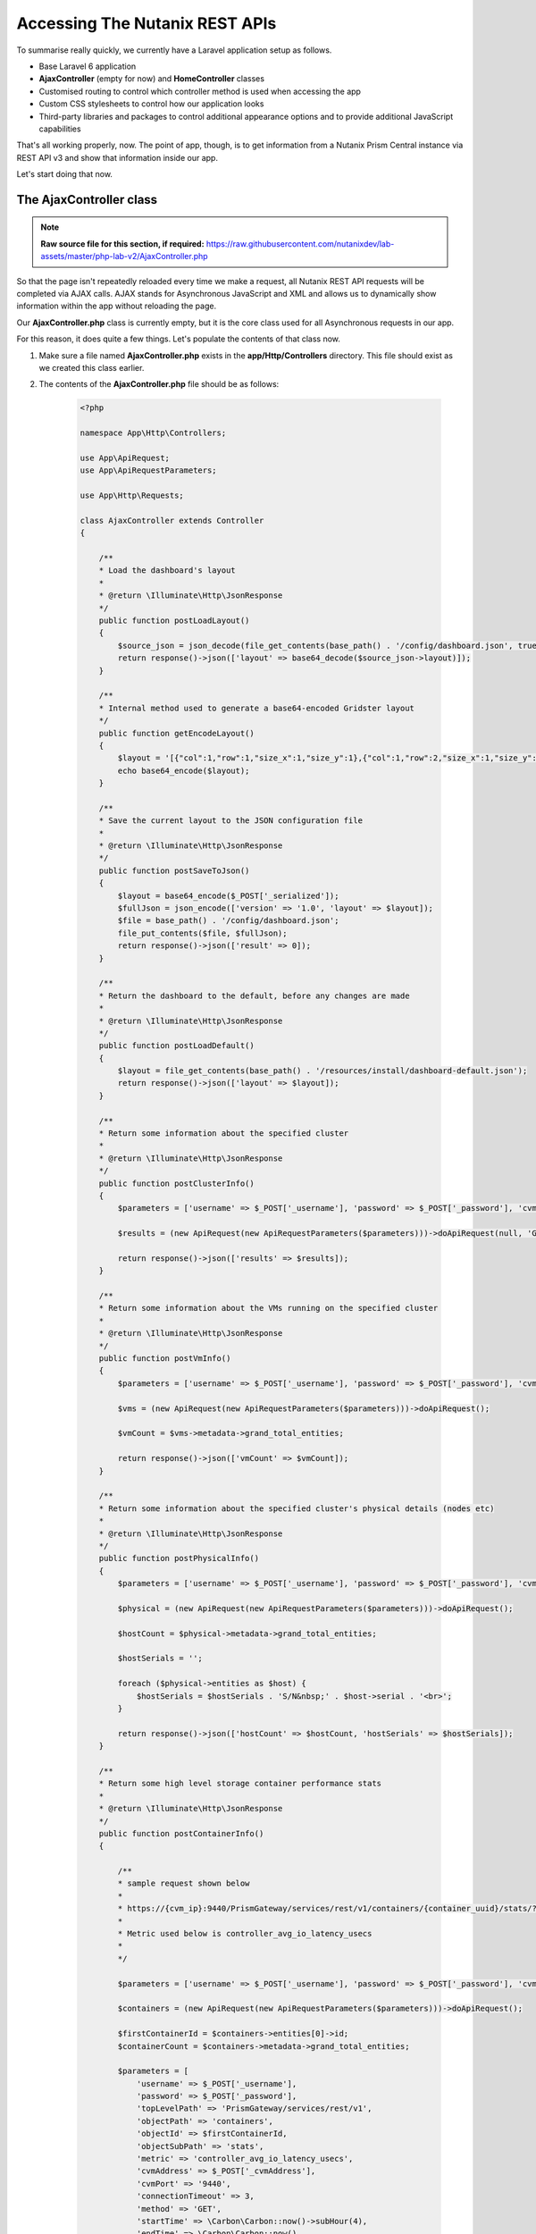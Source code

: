 Accessing The Nutanix REST APIs
###############################

To summarise really quickly, we currently have a Laravel application setup as follows.

- Base Laravel 6 application
- **AjaxController** (empty for now) and **HomeController** classes
- Customised routing to control which controller method is used when accessing the app
- Custom CSS stylesheets to control how our application looks
- Third-party libraries and packages to control additional appearance options and to provide additional JavaScript capabilities

That's all working properly, now.  The point of app, though, is to get information from a Nutanix Prism Central instance via REST API v3 and show that information inside our app.

Let's start doing that now.

The AjaxController class
........................

.. note::

   **Raw source file for this section, if required:** https://raw.githubusercontent.com/nutanixdev/lab-assets/master/php-lab-v2/AjaxController.php

So that the page isn't repeatedly reloaded every time we make a request, all Nutanix REST API requests will be completed via AJAX calls.  AJAX stands for Asynchronous JavaScript and XML and allows us to dynamically show information within the app without reloading the page.

Our **AjaxController.php** class is currently empty, but it is the core class used for all Asynchronous requests in our app.

For this reason, it does quite a few things.  Let's populate the contents of that class now.

#. Make sure a file named **AjaxController.php** exists in the **app/Http/Controllers** directory.  This file should exist as we created this class earlier.

#. The contents of the **AjaxController.php** file should be as follows:

    .. code-block:: php

        <?php

        namespace App\Http\Controllers;

        use App\ApiRequest;
        use App\ApiRequestParameters;

        use App\Http\Requests;

        class AjaxController extends Controller
        {

            /**
            * Load the dashboard's layout
            *
            * @return \Illuminate\Http\JsonResponse
            */
            public function postLoadLayout()
            {
                $source_json = json_decode(file_get_contents(base_path() . '/config/dashboard.json', true));
                return response()->json(['layout' => base64_decode($source_json->layout)]);
            }

            /**
            * Internal method used to generate a base64-encoded Gridster layout
            */
            public function getEncodeLayout()
            {
                $layout = '[{"col":1,"row":1,"size_x":1,"size_y":1},{"col":1,"row":2,"size_x":1,"size_y":1},{"col":1,"row":3,"size_x":1,"size_y":1},{"col":2,"row":1,"size_x":2,"size_y":1},{"id":"bigGraph","col":2,"row":2,"size_x":2,"size_y":2},{"col":4,"row":1,"size_x":1,"size_y":1},{"col":4,"row":2,"size_x":2,"size_y":1},{"col":4,"row":3,"size_x":1,"size_y":1},{"col":5,"row":1,"size_x":1,"size_y":1},{"col":5,"row":3,"size_x":1,"size_y":1},{"col":6,"row":1,"size_x":1,"size_y":1},{"col":6,"row":2,"size_x":1,"size_y":2},{"id":"footerWidget","col":1,"row":4,"size_x":6,"size_y":1}]';
                echo base64_encode($layout);
            }

            /**
            * Save the current layout to the JSON configuration file
            *
            * @return \Illuminate\Http\JsonResponse
            */
            public function postSaveToJson()
            {
                $layout = base64_encode($_POST['_serialized']);
                $fullJson = json_encode(['version' => '1.0', 'layout' => $layout]);
                $file = base_path() . '/config/dashboard.json';
                file_put_contents($file, $fullJson);
                return response()->json(['result' => 0]);
            }

            /**
            * Return the dashboard to the default, before any changes are made
            *
            * @return \Illuminate\Http\JsonResponse
            */
            public function postLoadDefault()
            {
                $layout = file_get_contents(base_path() . '/resources/install/dashboard-default.json');
                return response()->json(['layout' => $layout]);
            }

            /**
            * Return some information about the specified cluster
            *
            * @return \Illuminate\Http\JsonResponse
            */
            public function postClusterInfo()
            {
                $parameters = ['username' => $_POST['_username'], 'password' => $_POST['_password'], 'cvmAddress' => $_POST['_cvmAddress'], 'objectPath' => 'cluster'];
            
                $results = (new ApiRequest(new ApiRequestParameters($parameters)))->doApiRequest(null, 'GET');

                return response()->json(['results' => $results]);
            }

            /**
            * Return some information about the VMs running on the specified cluster
            *
            * @return \Illuminate\Http\JsonResponse
            */
            public function postVmInfo()
            {
                $parameters = ['username' => $_POST['_username'], 'password' => $_POST['_password'], 'cvmAddress' => $_POST['_cvmAddress'], 'objectPath' => 'vms'];

                $vms = (new ApiRequest(new ApiRequestParameters($parameters)))->doApiRequest();

                $vmCount = $vms->metadata->grand_total_entities;

                return response()->json(['vmCount' => $vmCount]);
            }

            /**
            * Return some information about the specified cluster's physical details (nodes etc)
            * 
            * @return \Illuminate\Http\JsonResponse
            */
            public function postPhysicalInfo()
            {
                $parameters = ['username' => $_POST['_username'], 'password' => $_POST['_password'], 'cvmAddress' => $_POST['_cvmAddress'], 'objectPath' => 'hosts'];        

                $physical = (new ApiRequest(new ApiRequestParameters($parameters)))->doApiRequest();

                $hostCount = $physical->metadata->grand_total_entities;

                $hostSerials = '';

                foreach ($physical->entities as $host) {
                    $hostSerials = $hostSerials . 'S/N&nbsp;' . $host->serial . '<br>';
                }

                return response()->json(['hostCount' => $hostCount, 'hostSerials' => $hostSerials]);
            }

            /**
            * Return some high level storage container performance stats
            *
            * @return \Illuminate\Http\JsonResponse
            */
            public function postContainerInfo()
            {

                /**
                * sample request shown below
                * 
                * https://{cvm_ip}:9440/PrismGateway/services/rest/v1/containers/{container_uuid}/stats/?metrics={metric}&startTimeInUsecs={start_time}&endTimeInUsecs={end_time}&interval={interval_in_secs}
                * 
                * Metric used below is controller_avg_io_latency_usecs
                * 
                */

                $parameters = ['username' => $_POST['_username'], 'password' => $_POST['_password'], 'cvmAddress' => $_POST['_cvmAddress'], 'objectPath' => 'storage_containers'];

                $containers = (new ApiRequest(new ApiRequestParameters($parameters)))->doApiRequest();

                $firstContainerId = $containers->entities[0]->id;
                $containerCount = $containers->metadata->grand_total_entities;

                $parameters = [
                    'username' => $_POST['_username'],
                    'password' => $_POST['_password'],
                    'topLevelPath' => 'PrismGateway/services/rest/v1',
                    'objectPath' => 'containers',
                    'objectId' => $firstContainerId,
                    'objectSubPath' => 'stats',
                    'metric' => 'controller_avg_io_latency_usecs',
                    'cvmAddress' => $_POST['_cvmAddress'],
                    'cvmPort' => '9440',
                    'connectionTimeout' => 3,
                    'method' => 'GET',
                    'startTime' => \Carbon\Carbon::now()->subHour(4),
                    'endTime' => \Carbon\Carbon::now(),
                    'interval' => 30
                ];

                $results = (new ApiRequest(new ApiRequestParameters($parameters)))->doApiRequest();

                return response()->json(['containerCount' => $containerCount, 'stats' => [$results->statsSpecificResponses[0]->values]]);
            }
        }

What does the **AjaxController** class do?

- Primarily, it contains numerous methods that will be called by various actions through the application.
- For example, **AjaxController.php** contains a method named **postSaveToJson()**.  This method is called when the user clicks the **Save Layout** button in the application and instructs the app how to save the customised layout for later use.
- From around line 59 onwards, the remaining methods are making the actual API requests to the Nutanix REST API.
- For example, **AjaxController.php** contains a method named **postClusterInfo()**.  This method is called when the app needs to talk to the Nutanix REST API and get details about the Prism Central instance's configuration.  These details include the cluster name, the number of nodes, node serial number ... etc.

Creating the JavaScript
.......................

With our classes created, the final (and probably most important) file can be created.

However, because this is such a key part of the application, it will be broken out into a separate (and final) part of this lab.

Click the button to continue!